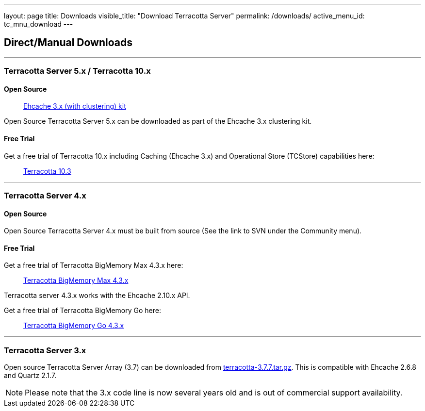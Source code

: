 ---
layout: page
title: Downloads
visible_title: "Download Terracotta Server"
permalink: /downloads/
active_menu_id: tc_mnu_download
---

## Direct/Manual Downloads

---

### Terracotta Server 5.x / Terracotta 10.x

#### Open Source

> http://www.ehcache.org/downloads/[Ehcache 3.x (with clustering) kit]

Open Source Terracotta Server 5.x can be downloaded as part of the Ehcache 3.x clustering kit.

#### Free Trial

Get a free trial of Terracotta 10.x including Caching (Ehcache 3.x) and Operational Store (TCStore) capabilities here:

> http://techcommunity.softwareag.com/ecosystem/communities/public/terracotta/downloads/terracotta/download-form/index.html[Terracotta 10.3]

---

### Terracotta Server 4.x

#### Open Source

Open Source Terracotta Server 4.x must be built from source (See the link to SVN under the Community menu).

#### Free Trial

Get a free trial of Terracotta BigMemory Max 4.3.x here:

> http://techcommunity.softwareag.com/ecosystem/communities/public/terracotta/downloads/bigMemoryMax/download-form/index.html[Terracotta BigMemory Max 4.3.x]

Terracotta server 4.3.x works with the Ehcache 2.10.x API.

Get a free trial of Terracotta BigMemory Go here:

> http://techcommunity.softwareag.com/ecosystem/communities/public/terracotta/downloads/bigMemoryGo/download-form/index.html[Terracotta BigMemory Go 4.3.x]


---

### Terracotta Server 3.x

Open source Terracotta Server Array (3.7) can be downloaded from http://d2zwv9pap9ylyd.cloudfront.net/terracotta-3.7.7.tar.gz[terracotta-3.7.7.tar.gz].
This is compatible with Ehcache 2.6.8 and Quartz 2.1.7.

NOTE: Please note that the 3.x code line is now several years old and is out of commercial support availability.
